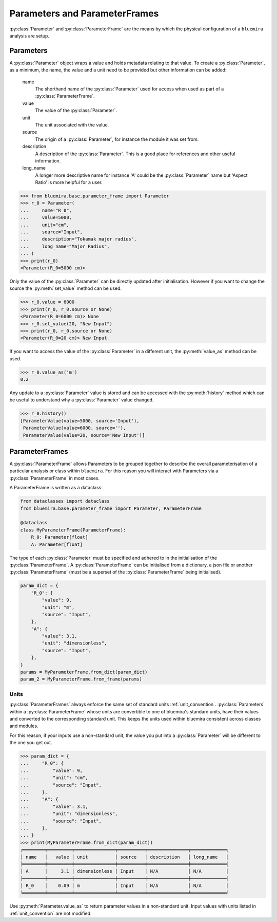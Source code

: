 Parameters and ParameterFrames
------------------------------

:py:class:`Parameter` and :py:class:`ParameterFrame` are the means by which the physical
configuration of a ``bluemira`` analysis are setup.

Parameters
^^^^^^^^^^

A :py:class:`Parameter` object wraps a value and holds metadata relating to that value.
To create a :py:class:`Parameter`, as a minimum, the name, the value and a unit need to be provided
but other information can be added:

    name
        The shorthand name of the :py:class:`Parameter` used for access when used as part of a :py:class:`ParameterFrame`.
    value
        The value of the :py:class:`Parameter`.
    unit
        The unit associated with the value.
    source
        The origin of a :py:class:`Parameter`, for instance the module it was set from.
    description
        A description of the :py:class:`Parameter`. This is a good place for references and other useful information.
    long_name
        A longer more descriptive name for instance 'A' could be the :py:class:`Parameter` name but 'Aspect Ratio' is more helpful for a user.

.. code-block:: pycon

    >>> from bluemira.base.parameter_frame import Parameter
    >>> r_0 = Parameter(
    ...     name="R_0",
    ...     value=5000,
    ...     unit="cm",
    ...     source="Input",
    ...     description="Tokamak major radius",
    ...     long_name="Major Radius",
    ... )
    >>> print(r_0)
    <Parameter(R_0=5000 cm)>

Only the value of the :py:class:`Parameter` can be directly updated after initialisation.
However if you want to change the source the :py:meth:`set_value` method can be used.

.. code-block:: pycon

   >>> r_0.value = 6000
   >>> print(r_0, r_0.source or None)
   <Parameter(R_0=6000 cm)> None
   >>> r_0.set_value(20, "New Input")
   >>> print(r_0, r_0.source or None)
   <Parameter(R_0=20 cm)> New Input

If you want to access the value of the :py:class:`Parameter` in a different unit,
the :py:meth:`value_as` method can be used.

.. code-block:: pycon

    >>> r_0.value_as('m')
    0.2

Any update to a :py:class:`Parameter` value is stored and can be accessed with the :py:meth:`history` method
which can be useful to understand why a :py:class:`Parameter` value changed.

.. code-block:: pycon

    >>> r_0.history()
    [ParameterValue(value=5000, source='Input'),
     ParameterValue(value=6000, source=''),
     ParameterValue(value=20, source='New Input')]


ParameterFrames
^^^^^^^^^^^^^^^

A :py:class:`ParameterFrame` allows Parameters to be grouped together to describe the overall
parameterisation of a particular analysis or class within ``bluemira``.
For this reason you will interact with Parameters via a :py:class:`ParameterFrame` in most cases.

A ParameterFrame is written as a dataclass:

.. code-block:: python

    from dataclasses import dataclass
    from bluemira.base.parameter_frame import Parameter, ParameterFrame

    @dataclass
    class MyParameterFrame(ParameterFrame):
        R_0: Parameter[float]
        A: Parameter[float]

The type of each :py:class:`Parameter` must be specified and adhered to in the initialisation of the :py:class:`ParameterFrame`.
A :py:class:`ParameterFrame` can be initialised from a dictionary,
a json file or another :py:class:`ParameterFrame` (must be a superset of the :py:class:`ParameterFrame` being initialised).

.. code-block:: python

    param_dict = {
        "R_0": {
            "value": 9,
            "unit": "m",
            "source": "Input",
        },
        "A": {
            "value": 3.1,
            "unit": "dimensionless",
            "source": "Input",
        },
    }
    params = MyParameterFrame.from_dict(param_dict)
    param_2 = MyParameterFrame.from_frame(params)

Units
"""""
:py:class:`ParameterFrames` always enforce the same set of standard units :ref:`unit_convention`.
:py:class:`Parameters` within a :py:class:`ParameterFrame` whose units are convertible to one of bluemira's standard units,
have their values and converted to the corresponding standard unit.
This keeps the units used within bluemira consistent across classes and modules.

For this reason, if your inputs use a non-standard unit,
the value you put into a :py:class:`Parameter` will be different to the one you get out.

.. code-block:: pycon

    >>> param_dict = {
    ...     "R_0": {
    ...         "value": 9,
    ...         "unit": "cm",
    ...         "source": "Input",
    ...     },
    ...     "A": {
    ...         "value": 3.1,
    ...         "unit": "dimensionless",
    ...         "source": "Input",
    ...     },
    ... }
    >>> print(MyParameterFrame.from_dict(param_dict))
    ╒════════╤═════════╤═══════════════╤══════════╤═══════════════╤═════════════╕
    │ name   │   value │ unit          │ source   │ description   │ long_name   │
    ╞════════╪═════════╪═══════════════╪══════════╪═══════════════╪═════════════╡
    │ A      │     3.1 │ dimensionless │ Input    │ N/A           │ N/A         │
    ├────────┼─────────┼───────────────┼──────────┼───────────────┼─────────────┤
    │ R_0    │    0.09 │ m             │ Input    │ N/A           │ N/A         │
    ╘════════╧═════════╧═══════════════╧══════════╧═══════════════╧═════════════╛

Use :py:meth:`Parameter.value_as` to return parameter values in a non-standard unit.
Input values with units listed in :ref:`unit_convention` are not modified.
